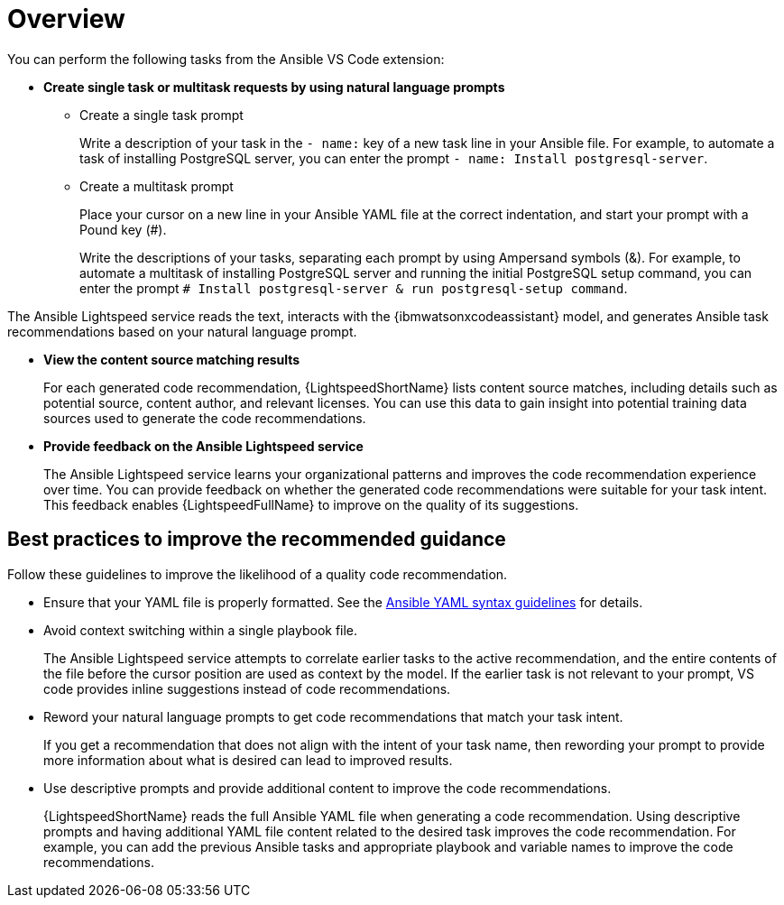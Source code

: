 :_content-type: CONCEPT

[id="overview-and-best-practices_{context}"]
= Overview

You can perform the following tasks from the Ansible VS Code extension: 

* *Create single task or multitask requests by using natural language prompts* 
** Create a single task prompt
+
Write a description of your task in the `- name:` key of a new task line in your Ansible file. For example, to automate a task of installing PostgreSQL server, you can enter the prompt `- name: Install postgresql-server`. 

** Create a multitask prompt
+
Place your cursor on a new line in your Ansible YAML file at the correct indentation, and start your prompt with a Pound key (#).
+
Write the descriptions of your tasks, separating each prompt by using Ampersand symbols (&). For example, to automate a multitask of installing PostgreSQL server and running the initial PostgreSQL setup command, you can enter the prompt `# Install postgresql-server & run postgresql-setup command`.

The Ansible Lightspeed service reads the text, interacts with the {ibmwatsonxcodeassistant} model, and generates Ansible task recommendations based on your natural language prompt.

* *View the content source matching results*
+
For each generated code recommendation, {LightspeedShortName} lists content source matches, including details such as potential source, content author, and relevant licenses. You can use this data to gain insight into potential training data sources used to generate the code recommendations.

* *Provide feedback on the Ansible Lightspeed service*
+
The Ansible Lightspeed service learns your organizational patterns and improves the code recommendation experience over time. You can provide feedback on whether the generated code recommendations were suitable for your task intent. This feedback enables {LightspeedFullName} to improve on the quality of its suggestions.

== Best practices to improve the recommended guidance
Follow these guidelines to improve the likelihood of a quality code recommendation. 

* Ensure that your YAML file is properly formatted. See the link:https://docs.ansible.com/ansible/latest/reference_appendices/YAMLSyntax.html[Ansible YAML syntax guidelines] for details. 

* Avoid context switching within a single playbook file.
+
The Ansible Lightspeed service attempts to correlate earlier tasks to the active recommendation, and the entire contents of the file before the cursor position are used as context by the model. If the earlier task is not relevant to your prompt, VS code provides inline suggestions instead of code recommendations. 

* Reword your natural language prompts to get code recommendations that match your task intent.
+
If you get a recommendation that does not align with the intent of your task name, then rewording your prompt to provide more information about what is desired can lead to improved results.

* Use descriptive prompts and provide additional content to improve the code recommendations.
+
{LightspeedShortName} reads the full Ansible YAML file when generating a code recommendation. Using descriptive prompts and having additional YAML file content related to the desired task improves the code recommendation. For example, you can add the previous Ansible tasks and appropriate playbook and variable names to improve the code recommendations. 

